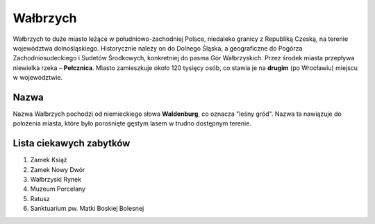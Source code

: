 
Wałbrzych
====================

Wałbrzych to duże miasto leżące w południowo-zachodniej Polsce, niedaleko granicy z Republiką Czeską, na terenie województwa dolnośląskiego. Historycznie należy on do Dolnego Śląska, a geograficzne do Pogórza Zachodniosudeckiego i Sudetów Środkowych, konkretniej do pasma Gór Wałbrzyskich. Przez środek miasta przepływa niewielka rzeka – **Pełcznica**. Miasto zamieszkuje około 120 tysięcy osób, co stawia je na **drugim** (po Wrocławiu) miejscu w województwie.

Nazwa
-------------------

Nazwa Wałbrzych pochodzi od niemieckiego słowa **Waldenburg**, co oznacza "leśny gród". Nazwa ta nawiązuje do położenia miasta, które było porośnięte gęstym lasem w trudno dostępnym terenie.

Lista ciekawych zabytków
------------------------------

1.  Zamek Książ
2.  Zamek Nowy Dwór
3.  Wałbrzyski Rynek
4.  Muzeum Porcelany
5.  Ratusz
6.  Sanktuarium pw. Matki Boskiej Bolesnej
